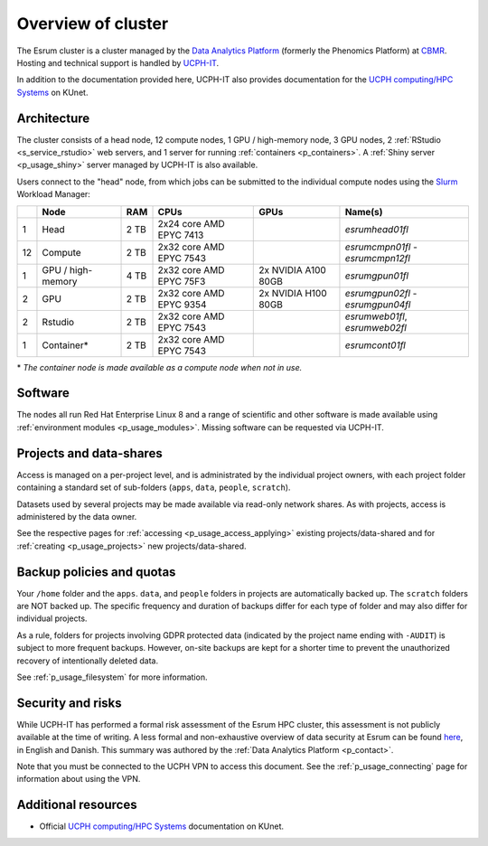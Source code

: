 .. _p_overview:

#####################
 Overview of cluster
#####################

The Esrum cluster is a cluster managed by the `Data Analytics Platform`_
(formerly the Phenomics Platform) at CBMR_. Hosting and technical
support is handled by UCPH-IT_.

In addition to the documentation provided here, UCPH-IT also provides
documentation for the `UCPH computing/HPC Systems`_ on KUnet.

**************
 Architecture
**************

The cluster consists of a head node, 12 compute nodes, 1 GPU /
high-memory node, 3 GPU nodes, 2 :ref:`RStudio <s_service_rstudio>` web
servers, and 1 server for running :ref:`containers <p_containers>`. A
:ref:`Shiny server <p_usage_shiny>` server managed by UCPH-IT is also
available.

Users connect to the "head" node, from which jobs can be submitted to
the individual compute nodes using the Slurm_ Workload Manager:

+----+--------------------+------+-------------------------+---------------------+-----------------------------------+
|    | Node               | RAM  | CPUs                    | GPUs                | Name(s)                           |
+====+====================+======+=========================+=====================+===================================+
| 1  | Head               | 2 TB | 2x24 core AMD EPYC 7413 |                     | *esrumhead01fl*                   |
+----+--------------------+------+-------------------------+---------------------+-----------------------------------+
| 12 | Compute            | 2 TB | 2x32 core AMD EPYC 7543 |                     | *esrumcmpn01fl* - *esrumcmpn12fl* |
+----+--------------------+------+-------------------------+---------------------+-----------------------------------+
| 1  | GPU / high-memory  | 4 TB | 2x32 core AMD EPYC 75F3 | 2x NVIDIA A100 80GB | *esrumgpun01fl*                   |
+----+--------------------+------+-------------------------+---------------------+-----------------------------------+
| 2  | GPU                | 2 TB | 2x32 core AMD EPYC 9354 | 2x NVIDIA H100 80GB | *esrumgpun02fl* - *esrumgpun04fl* |
+----+--------------------+------+-------------------------+---------------------+-----------------------------------+
| 2  | Rstudio            | 2 TB | 2x32 core AMD EPYC 7543 |                     | *esrumweb01fl*, *esrumweb02fl*    |
+----+--------------------+------+-------------------------+---------------------+-----------------------------------+
| 1  | Container*         | 2 TB | 2x32 core AMD EPYC 7543 |                     | *esrumcont01fl*                   |
+----+--------------------+------+-------------------------+---------------------+-----------------------------------+

\* *The container node is made available as a compute node when not in
use.*

**********
 Software
**********

The nodes all run Red Hat Enterprise Linux 8 and a range of scientific
and other software is made available using :ref:`environment modules
<p_usage_modules>`. Missing software can be requested via UCPH-IT.

**************************
 Projects and data-shares
**************************

Access is managed on a per-project level, and is administrated by the
individual project owners, with each project folder containing a
standard set of sub-folders (``apps``, ``data``, ``people``,
``scratch``).

Datasets used by several projects may be made available via read-only
network shares. As with projects, access is administered by the data
owner.

See the respective pages for :ref:`accessing <p_usage_access_applying>`
existing projects/data-shared and for :ref:`creating <p_usage_projects>`
new projects/data-shared.

****************************
 Backup policies and quotas
****************************

Your ``/home`` folder and the ``apps``. ``data``, and ``people`` folders
in projects are automatically backed up. The ``scratch`` folders are NOT
backed up. The specific frequency and duration of backups differ for
each type of folder and may also differ for individual projects.

As a rule, folders for projects involving GDPR protected data (indicated
by the project name ending with ``-AUDIT``) is subject to more frequent
backups. However, on-site backups are kept for a shorter time to prevent
the unauthorized recovery of intentionally deleted data.

See :ref:`p_usage_filesystem` for more information.

********************
 Security and risks
********************

While UCPH-IT has performed a formal risk assessment of the Esrum HPC
cluster, this assessment is not publicly available at the time of
writing. A less formal and non-exhaustive overview of data security at
Esrum can be found `here
<https://cbmrcat/static/esrum-security-2024-02-04-1.docx>`_, in English
and Danish. This summary was authored by the :ref:`Data Analytics
Platform <p_contact>`.

Note that you must be connected to the UCPH VPN to access this document.
See the :ref:`p_usage_connecting` page for information about using the
VPN.

**********************
 Additional resources
**********************

-  Official `UCPH computing/HPC Systems`_ documentation on KUnet.

.. _cbmr: https://cbmr.ku.dk/

.. _data analytics platform: https://cbmr.ku.dk/research-facilities/data-analytics/

.. _environment modules: https://modules.readthedocs.io/en/latest/

.. _slurm: https://slurm.schedmd.com/

.. _ucph computing/hpc systems: https://kunet.ku.dk/work-areas/research/Research%20Infrastructure/research-it/ucph-computing-hpc-systems/Pages/default.aspx

.. _ucph-it: https://it.ku.dk

